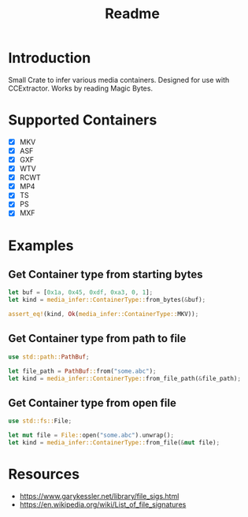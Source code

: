 #+TITLE: Readme
* Introduction
Small Crate to infer various media containers.
Designed for use with CCExtractor.
Works by reading Magic Bytes.

* Supported Containers
- [X] MKV
- [X] ASF
- [X] GXF
- [X] WTV
- [X] RCWT
- [X] MP4
- [X] TS
- [X] PS
- [X] MXF

* Examples
** Get Container type from starting bytes
#+begin_src rust
let buf = [0x1a, 0x45, 0xdf, 0xa3, 0, 1];
let kind = media_infer::ContainerType::from_bytes(&buf);

assert_eq!(kind, Ok(media_infer::ContainerType::MKV));
#+end_src

** Get Container type from path to file
#+begin_src rust
use std::path::PathBuf;

let file_path = PathBuf::from("some.abc");
let kind = media_infer::ContainerType::from_file_path(&file_path);
#+end_src

** Get Container type from open file
#+begin_src rust
use std::fs::File;

let mut file = File::open("some.abc").unwrap();
let kind = media_infer::ContainerType::from_file(&mut file);
#+end_src

* Resources
- [[https://www.garykessler.net/library/file_sigs.html]]
- [[https://en.wikipedia.org/wiki/List_of_file_signatures]]
